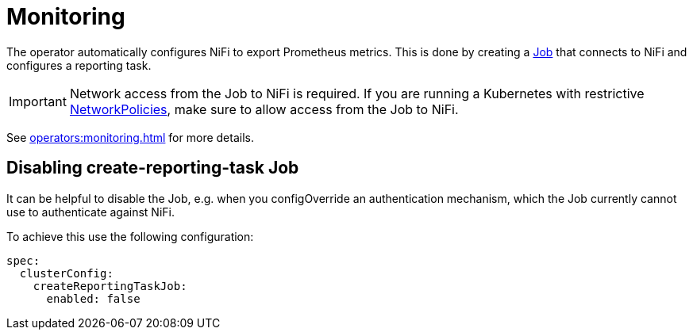 = Monitoring
:description: The Stackable Operator for Apache NiFi automatically configures NiFi to export Prometheus metrics.
:k8s-job: https://kubernetes.io/docs/concepts/workloads/controllers/job/
:k8s-network-policies: https://kubernetes.io/docs/concepts/services-networking/network-policies/

The operator automatically configures NiFi to export Prometheus metrics.
This is done by creating a {k8s-job}[Job] that connects to NiFi and configures a reporting task.

IMPORTANT: Network access from the Job to NiFi is required.
If you are running a Kubernetes with restrictive {k8s-network-policies}[NetworkPolicies], make sure to allow access from the Job to NiFi.

See xref:operators:monitoring.adoc[] for more details.

== Disabling create-reporting-task Job

It can be helpful to disable the Job, e.g. when you configOverride an authentication mechanism, which the Job currently cannot use to authenticate against NiFi.

To achieve this use the following configuration:

[source,yaml]
----
spec:
  clusterConfig:
    createReportingTaskJob:
      enabled: false
----
